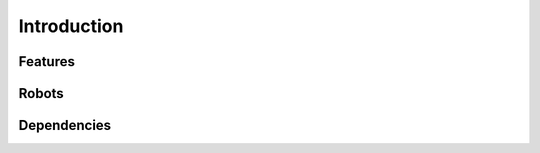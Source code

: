 .. _overview:

Introduction
============

Features
--------

Robots
------

Dependencies
------------
